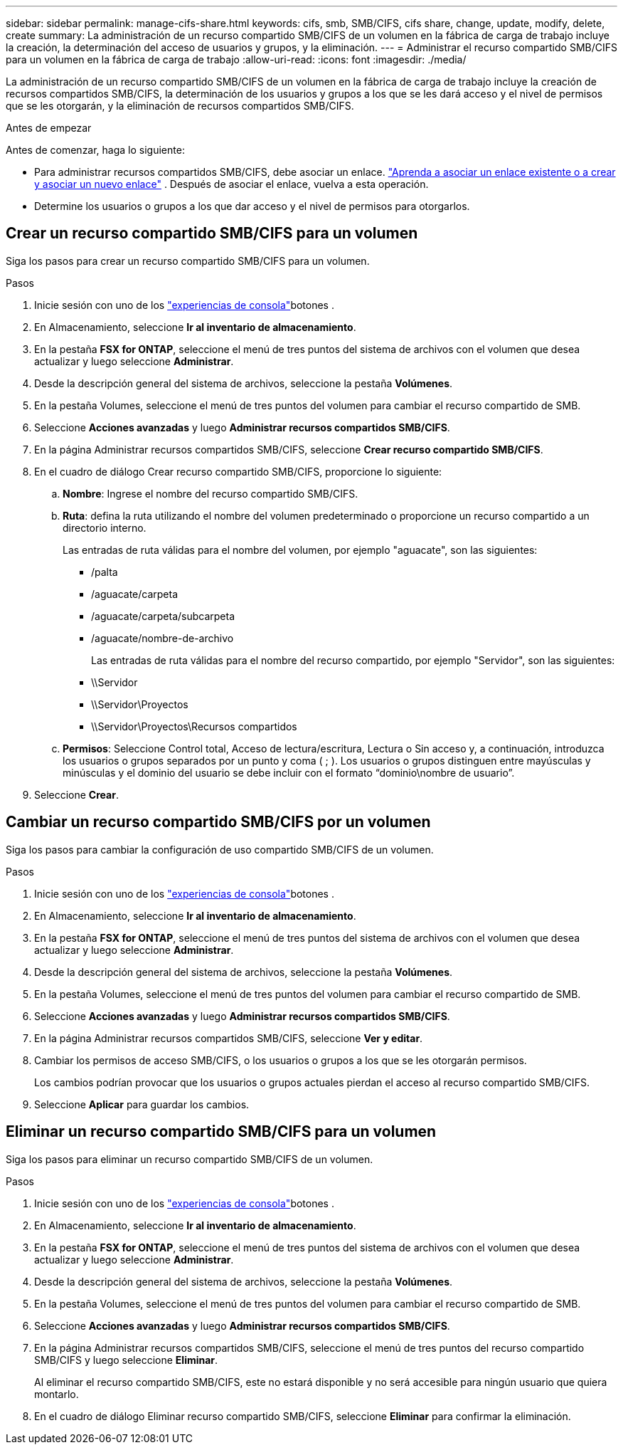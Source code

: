 ---
sidebar: sidebar 
permalink: manage-cifs-share.html 
keywords: cifs, smb, SMB/CIFS, cifs share, change, update, modify, delete, create 
summary: La administración de un recurso compartido SMB/CIFS de un volumen en la fábrica de carga de trabajo incluye la creación, la determinación del acceso de usuarios y grupos, y la eliminación. 
---
= Administrar el recurso compartido SMB/CIFS para un volumen en la fábrica de carga de trabajo
:allow-uri-read: 
:icons: font
:imagesdir: ./media/


[role="lead"]
La administración de un recurso compartido SMB/CIFS de un volumen en la fábrica de carga de trabajo incluye la creación de recursos compartidos SMB/CIFS, la determinación de los usuarios y grupos a los que se les dará acceso y el nivel de permisos que se les otorgarán, y la eliminación de recursos compartidos SMB/CIFS.

.Antes de empezar
Antes de comenzar, haga lo siguiente:

* Para administrar recursos compartidos SMB/CIFS, debe asociar un enlace. link:https://docs.netapp.com/us-en/workload-fsx-ontap/create-link.html["Aprenda a asociar un enlace existente o a crear y asociar un nuevo enlace"] .  Después de asociar el enlace, vuelva a esta operación.
* Determine los usuarios o grupos a los que dar acceso y el nivel de permisos para otorgarlos.




== Crear un recurso compartido SMB/CIFS para un volumen

Siga los pasos para crear un recurso compartido SMB/CIFS para un volumen.

.Pasos
. Inicie sesión con uno de los link:https://docs.netapp.com/us-en/workload-setup-admin/console-experiences.html["experiencias de consola"^]botones .
. En Almacenamiento, seleccione *Ir al inventario de almacenamiento*.
. En la pestaña *FSX for ONTAP*, seleccione el menú de tres puntos del sistema de archivos con el volumen que desea actualizar y luego seleccione *Administrar*.
. Desde la descripción general del sistema de archivos, seleccione la pestaña *Volúmenes*.
. En la pestaña Volumes, seleccione el menú de tres puntos del volumen para cambiar el recurso compartido de SMB.
. Seleccione *Acciones avanzadas* y luego *Administrar recursos compartidos SMB/CIFS*.
. En la página Administrar recursos compartidos SMB/CIFS, seleccione *Crear recurso compartido SMB/CIFS*.
. En el cuadro de diálogo Crear recurso compartido SMB/CIFS, proporcione lo siguiente:
+
.. *Nombre*: Ingrese el nombre del recurso compartido SMB/CIFS.
.. *Ruta*: defina la ruta utilizando el nombre del volumen predeterminado o proporcione un recurso compartido a un directorio interno.
+
Las entradas de ruta válidas para el nombre del volumen, por ejemplo "aguacate", son las siguientes:

+
*** /palta
*** /aguacate/carpeta
*** /aguacate/carpeta/subcarpeta
*** /aguacate/nombre-de-archivo
+
Las entradas de ruta válidas para el nombre del recurso compartido, por ejemplo "Servidor", son las siguientes:

*** \\Servidor
*** \\Servidor\Proyectos
*** \\Servidor\Proyectos\Recursos compartidos


.. *Permisos*: Seleccione Control total, Acceso de lectura/escritura, Lectura o Sin acceso y, a continuación, introduzca los usuarios o grupos separados por un punto y coma ( ; ). Los usuarios o grupos distinguen entre mayúsculas y minúsculas y el dominio del usuario se debe incluir con el formato “dominio\nombre de usuario”.


. Seleccione *Crear*.




== Cambiar un recurso compartido SMB/CIFS por un volumen

Siga los pasos para cambiar la configuración de uso compartido SMB/CIFS de un volumen.

.Pasos
. Inicie sesión con uno de los link:https://docs.netapp.com/us-en/workload-setup-admin/console-experiences.html["experiencias de consola"^]botones .
. En Almacenamiento, seleccione *Ir al inventario de almacenamiento*.
. En la pestaña *FSX for ONTAP*, seleccione el menú de tres puntos del sistema de archivos con el volumen que desea actualizar y luego seleccione *Administrar*.
. Desde la descripción general del sistema de archivos, seleccione la pestaña *Volúmenes*.
. En la pestaña Volumes, seleccione el menú de tres puntos del volumen para cambiar el recurso compartido de SMB.
. Seleccione *Acciones avanzadas* y luego *Administrar recursos compartidos SMB/CIFS*.
. En la página Administrar recursos compartidos SMB/CIFS, seleccione *Ver y editar*.
. Cambiar los permisos de acceso SMB/CIFS, o los usuarios o grupos a los que se les otorgarán permisos.
+
Los cambios podrían provocar que los usuarios o grupos actuales pierdan el acceso al recurso compartido SMB/CIFS.

. Seleccione *Aplicar* para guardar los cambios.




== Eliminar un recurso compartido SMB/CIFS para un volumen

Siga los pasos para eliminar un recurso compartido SMB/CIFS de un volumen.

.Pasos
. Inicie sesión con uno de los link:https://docs.netapp.com/us-en/workload-setup-admin/console-experiences.html["experiencias de consola"^]botones .
. En Almacenamiento, seleccione *Ir al inventario de almacenamiento*.
. En la pestaña *FSX for ONTAP*, seleccione el menú de tres puntos del sistema de archivos con el volumen que desea actualizar y luego seleccione *Administrar*.
. Desde la descripción general del sistema de archivos, seleccione la pestaña *Volúmenes*.
. En la pestaña Volumes, seleccione el menú de tres puntos del volumen para cambiar el recurso compartido de SMB.
. Seleccione *Acciones avanzadas* y luego *Administrar recursos compartidos SMB/CIFS*.
. En la página Administrar recursos compartidos SMB/CIFS, seleccione el menú de tres puntos del recurso compartido SMB/CIFS y luego seleccione *Eliminar*.
+
Al eliminar el recurso compartido SMB/CIFS, este no estará disponible y no será accesible para ningún usuario que quiera montarlo.

. En el cuadro de diálogo Eliminar recurso compartido SMB/CIFS, seleccione *Eliminar* para confirmar la eliminación.

